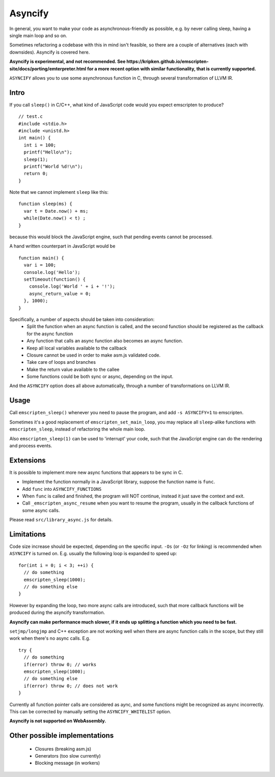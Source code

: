 .. Asyncify:

========================
Asyncify
========================

In general, you want to make your code as asynchronous-friendly as possible, e.g. by never calling sleep, having a single main loop and so on.

Sometimes refactoring a codebase with this in mind isn't feasible, so there are a couple of alternatives (each with downsides). Asyncify is covered here.

**Asyncify is experimental, and not recommended. See https://kripken.github.io/emscripten-site/docs/porting/emterpreter.html for a more recent option with similar functionality, that is currently supported.**

``ASYNCIFY`` allows you to use some asynchronous function in C, through several transformation of LLVM IR.

Intro
=====

If you call ``sleep()`` in C/C++, what kind of JavaScript code would you expect emscripten to produce?

::

    // test.c
    #include <stdio.h>
    #include <unistd.h>
    int main() {
      int i = 100;
      printf("Hello\n");
      sleep(1);
      printf("World %d!\n");
      return 0;
    }

Note that we cannot implement ``sleep`` like this::

    function sleep(ms) {
      var t = Date.now() + ms;
      while(Date.now() < t) ;
    }

because this would block the JavaScript engine, such that pending events cannot be processed.


A hand written counterpart in JavaScript would be

::

    function main() {
      var i = 100;
      console.log('Hello');
      setTimeout(function() {
        console.log('World ' + i + '!');
        async_return_value = 0;
      }, 1000);
    }

Specifically, a number of aspects should be taken into consideration:
 - Split the function when an async function is called, and the second function should be registered as the callback for the async function
 - Any function that calls an async function also becomes an async function.
 - Keep all local variables available to the callback
 - Closure cannot be used in order to make asm.js validated code. 
 - Take care of loops and branches
 - Make the return value available to the callee
 - Some functions could be both sync or async, depending on the input.
 
And the ``ASYNCIFY`` option does all above automatically, through a number of transformations on LLVM IR.


Usage
=====

Call ``emscripten_sleep()`` whenever you need to pause the program, and add ``-s ASYNCIFY=1`` to emscripten.

Sometimes it's a good replacement of ``emscripten_set_main_loop``, you may replace all ``sleep``-alike functions with ``emscripten_sleep``, instead of refactoring the whole main loop.

Also ``emscripten_sleep(1)`` can be used to 'interrupt' your code, such that the JavaScript engine can do the rendering and process events.

Extensions
==========

It is possible to implement more new async functions that appears to be sync in C.

- Implement the function normally in a JavaScript library, suppose the function name is ``func``.
- Add ``func`` into ``ASYNCIFY_FUNCTIONS``
- When ``func`` is called and finished, the program will NOT continue, instead it just save the context and exit.
- Call ``_emscripten_async_resume`` when you want to resume the program, usually in the callback functions of some async calls.

Please read ``src/library_async.js`` for details.

Limitations
===========

Code size increase should be expected, depending on the specific input.
``-Os`` (or ``-Oz`` for linking) is recommended when ``ASYNCIFY`` is turned on. 
E.g. usually the following loop is expanded to speed up::

    for(int i = 0; i < 3; ++i) {
      // do something
      emscripten_sleep(1000);
      // do something else
    }

However by expanding the loop, two more async calls are introduced, such that more callback functions will be produced during the asyncify transformation. 

**Asyncify can make performance much slower, if it ends up splitting a function which you need to be fast.**

``setjmp/longjmp`` and C++ exception are not working well when there are async function calls in the scope, but they still work when there's no async calls. E.g.

::

    try {
      // do something
      if(error) throw 0; // works
      emscripten_sleep(1000);
      // do something else
      if(error) throw 0; // does not work
    }

Currently all function pointer calls are considered as aync, and some functions might be recognized as async incorrectly. This can be corrected by manually setting the ``ASYNCIFY_WHITELIST`` option.

**Asyncify is not supported on WebAssembly.**


Other possible implementations
==============================

 - Closures (breaking asm.js)
 - Generators (too slow currently)
 - Blocking message (in workers)
